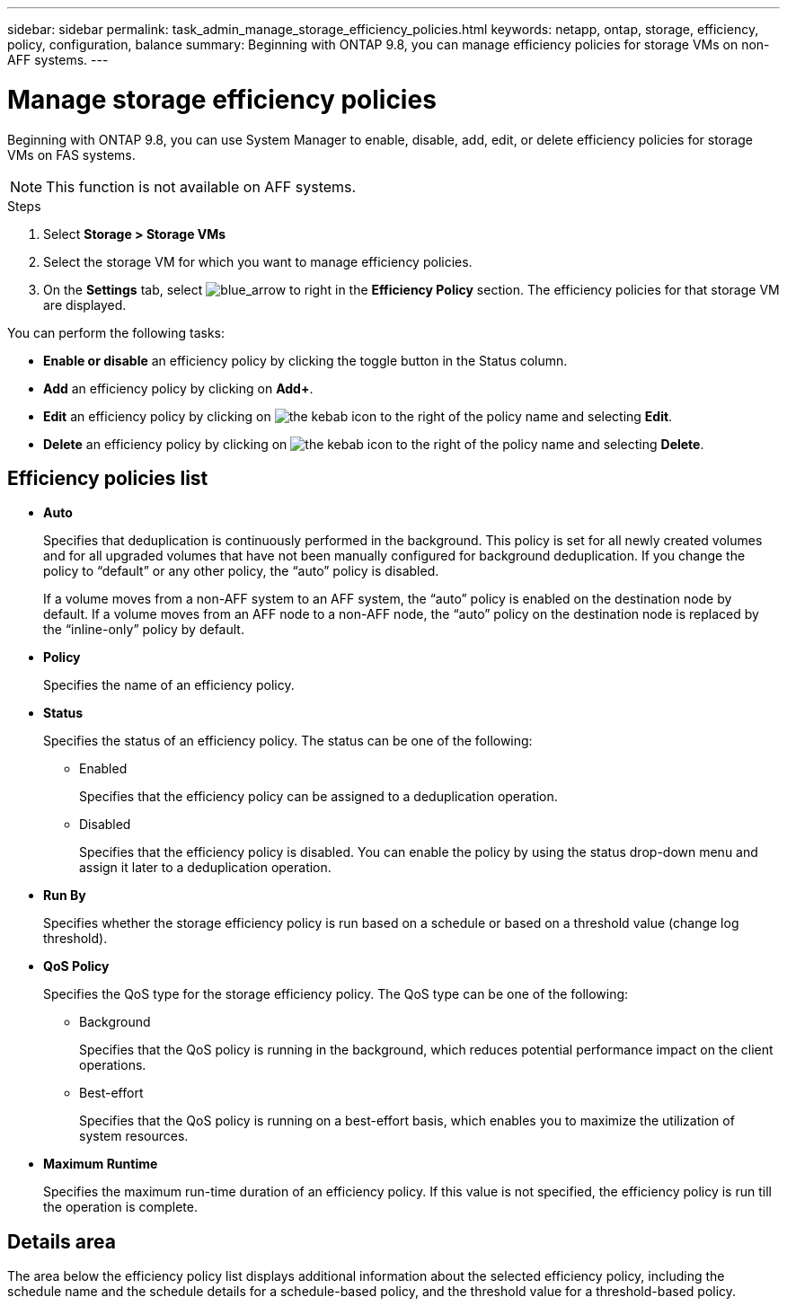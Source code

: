 ---
sidebar: sidebar
permalink: task_admin_manage_storage_efficiency_policies.html
keywords: netapp, ontap, storage, efficiency, policy, configuration, balance
summary: Beginning with ONTAP 9.8, you can manage efficiency policies for storage VMs on non-AFF systems.
---

= Manage storage efficiency policies 
:toclevels: 1
:hardbreaks:
:nofooter:
:icons: font
:linkattrs:
:imagesdir: ./media/

[.lead]
Beginning with ONTAP 9.8, you can use System Manager to enable, disable, add, edit, or delete efficiency policies for storage VMs on FAS systems.

NOTE:  This function is not available on AFF systems.

.Steps

. Select *Storage > Storage VMs*

. Select the storage VM for which you want to manage efficiency policies.

. On the *Settings* tab, select image:icon_arrow.gif[blue_arrow to right] in the *Efficiency Policy* section.  The efficiency policies for that storage VM are displayed.

You can perform the following tasks:

* *Enable or disable* an efficiency policy by clicking the toggle button in the Status column.
* *Add* an efficiency policy by clicking on *Add+*.
* *Edit* an efficiency policy by clicking on image:icon_kabob.gif[the kebab icon] to the right of the policy name and selecting *Edit*.
* *Delete* an efficiency policy by clicking on image:icon_kabob.gif[the kebab icon] to the right of the policy name and selecting *Delete*.

== Efficiency policies list 

* *Auto*
+
Specifies that deduplication is continuously performed in the background. This policy is set for all newly created volumes and for all upgraded volumes that have not been manually configured for background deduplication. If you change the policy to "`default`" or any other policy, the "`auto`" policy is disabled.
+
If a volume moves from a non-AFF system to an AFF system, the "`auto`" policy is enabled on the destination node by default. If a volume moves from an AFF node to a non-AFF node, the "`auto`" policy on the destination node is replaced by the "`inline-only`" policy by default.

* *Policy*
+
Specifies the name of an efficiency policy.

* *Status*
+
Specifies the status of an efficiency policy. The status can be one of the following:

 ** Enabled
+
Specifies that the efficiency policy can be assigned to a deduplication operation.

 ** Disabled
+
Specifies that the efficiency policy is disabled. You can enable the policy by using the status drop-down menu and assign it later to a deduplication operation.

* *Run By*
+
Specifies whether the storage efficiency policy is run based on a schedule or based on a threshold value (change log threshold).

* *QoS Policy*
+
Specifies the QoS type for the storage efficiency policy. The QoS type can be one of the following:

 ** Background
+
Specifies that the QoS policy is running in the background, which reduces potential performance impact on the client operations.

 ** Best-effort
+
Specifies that the QoS policy is running on a best-effort basis, which enables you to maximize the utilization of system resources.

* *Maximum Runtime*
+
Specifies the maximum run-time duration of an efficiency policy. If this value is not specified, the efficiency policy is run till the operation is complete.

== Details area

The area below the efficiency policy list displays additional information about the selected efficiency policy, including the schedule name and the schedule details for a schedule-based policy, and the threshold value for a threshold-based policy.

// 30 SEP 2020, BURT 1333783, new topic for 9.8
// 20 OCT 2020  review comment...add "on FAS systems", add note "not AFF"
// 09 DEC 2021, BURT 1430515
// 13 JAN 2023, BURT 1421223
